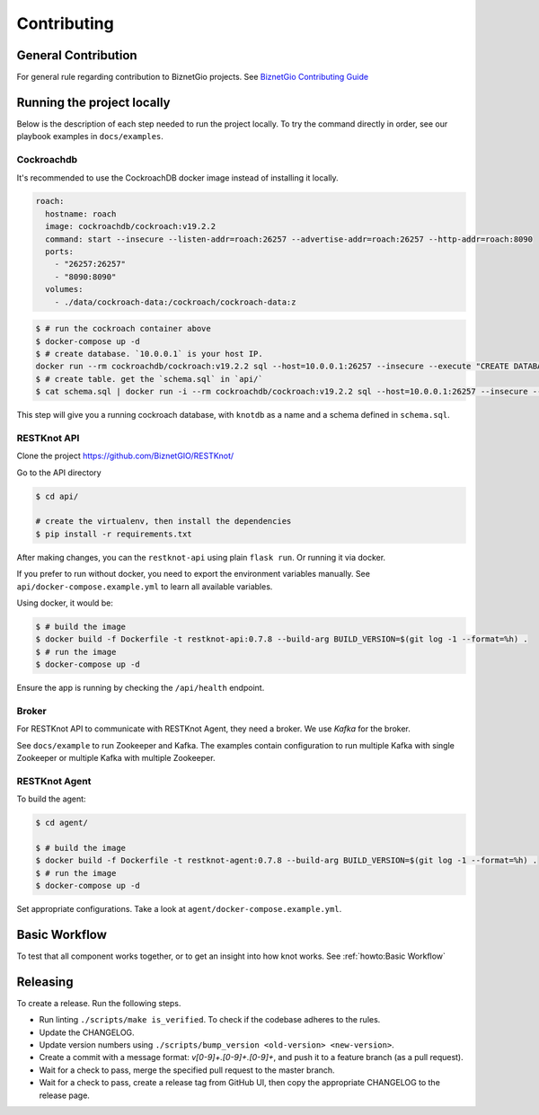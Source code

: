 Contributing
############

General Contribution
--------------------

For general rule regarding contribution to BiznetGio projects. See `BiznetGio
Contributing Guide <https://biznetgio.github.io/guide/contrib-guide/>`_

Running the project locally
---------------------------

Below is the description of each step needed to run the project locally.
To try the command directly in order, see our playbook examples in ``docs/examples``.

Cockroachdb
^^^^^^^^^^^

It's recommended to use the CockroachDB docker image instead of installing it locally.

.. code-block:: yaml

    roach:
      hostname: roach
      image: cockroachdb/cockroach:v19.2.2
      command: start --insecure --listen-addr=roach:26257 --advertise-addr=roach:26257 --http-addr=roach:8090
      ports:
        - "26257:26257"
        - "8090:8090"
      volumes:
        - ./data/cockroach-data:/cockroach/cockroach-data:z

.. code-block:: console

  $ # run the cockroach container above
  $ docker-compose up -d
  $ # create database. `10.0.0.1` is your host IP.
  docker run --rm cockroachdb/cockroach:v19.2.2 sql --host=10.0.0.1:26257 --insecure --execute "CREATE DATABASE IF NOT EXISTS knotdb;"
  $ # create table. get the `schema.sql` in `api/`
  $ cat schema.sql | docker run -i --rm cockroachdb/cockroach:v19.2.2 sql --host=10.0.0.1:26257 --insecure --database=knotdb

This step will give you a running cockroach database, with ``knotdb`` as a name and a schema defined in ``schema.sql``.

RESTKnot API
^^^^^^^^^^^^

Clone the project `<https://github.com/BiznetGIO/RESTKnot/>`_

Go to the API directory

.. code-block:: bash

  $ cd api/

  # create the virtualenv, then install the dependencies
  $ pip install -r requirements.txt

After making changes, you can the ``restknot-api`` using plain ``flask run``.
Or running it via docker.

If you prefer to run without docker, you need to export the environment variables manually.
See ``api/docker-compose.example.yml`` to learn all available variables.

Using docker, it would be:

.. code-block:: console

  $ # build the image
  $ docker build -f Dockerfile -t restknot-api:0.7.8 --build-arg BUILD_VERSION=$(git log -1 --format=%h) .
  $ # run the image
  $ docker-compose up -d

Ensure the app is running by checking the ``/api/health`` endpoint.

Broker
^^^^^^

For RESTKnot API to communicate with RESTKnot Agent, they need a
broker. We use `Kafka` for the broker.

See ``docs/example`` to run Zookeeper and Kafka. The examples contain
configuration to run multiple Kafka with single Zookeeper or multiple Kafka with
multiple Zookeeper.

RESTKnot Agent
^^^^^^^^^^^^^^

To build the agent:

.. code-block:: console

  $ cd agent/

  $ # build the image
  $ docker build -f Dockerfile -t restknot-agent:0.7.8 --build-arg BUILD_VERSION=$(git log -1 --format=%h) .
  $ # run the image
  $ docker-compose up -d

Set appropriate configurations. Take a look at ``agent/docker-compose.example.yml``.

Basic Workflow
--------------

To test that all component works together, or to get an insight into how knot
works. See :ref:`howto:Basic Workflow`

Releasing
---------

To create a release. Run the following steps.

- Run linting ``./scripts/make is_verified``. To check if the codebase adheres to the rules.
- Update the CHANGELOG.
- Update version numbers using ``./scripts/bump_version <old-version> <new-version>``.
- Create a commit with a message format: `v[0-9]+.[0-9]+.[0-9]+`, and push it to a feature branch (as a pull request).
- Wait for a check to pass, merge the specified pull request to the master branch.
- Wait for a check to pass, create a release tag from GitHub UI, then copy the appropriate CHANGELOG to the release page.
